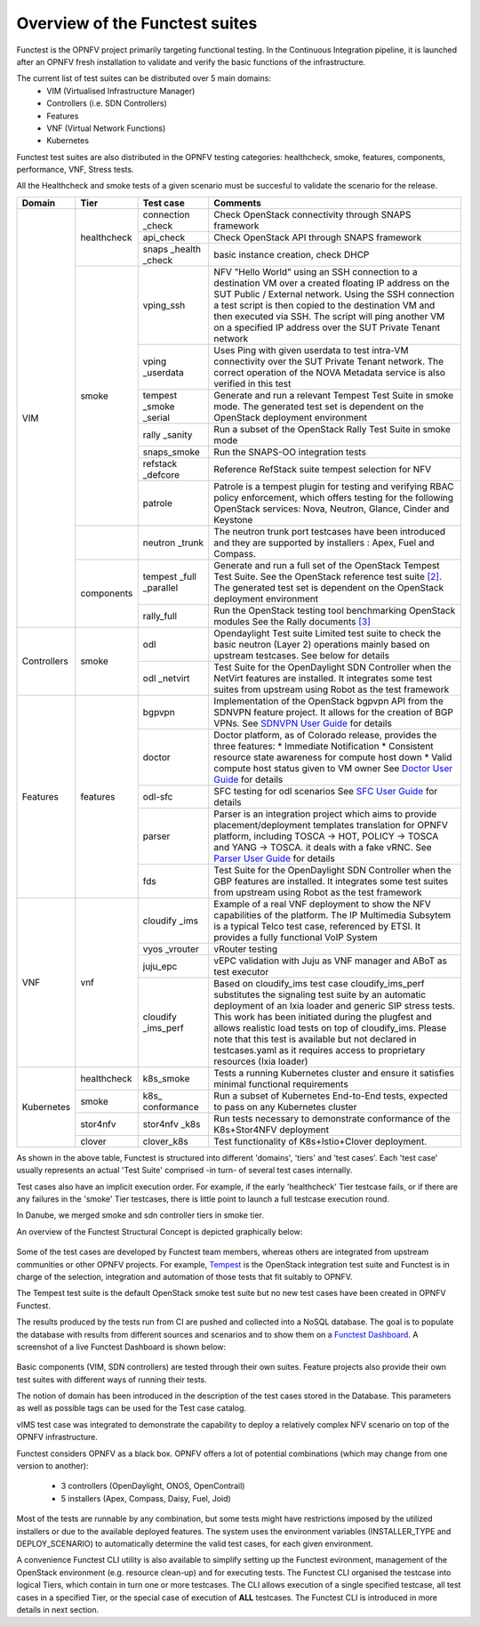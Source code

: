 .. SPDX-License-Identifier: CC-BY-4.0

Overview of the Functest suites
===============================

Functest is the OPNFV project primarily targeting functional testing.
In the Continuous Integration pipeline, it is launched after an OPNFV fresh
installation to validate and verify the basic functions of the
infrastructure.

The current list of test suites can be distributed over 5 main domains:
  * VIM (Virtualised Infrastructure Manager)
  * Controllers (i.e. SDN Controllers)
  * Features
  * VNF (Virtual Network Functions)
  * Kubernetes

Functest test suites are also distributed in the OPNFV testing categories:
healthcheck, smoke, features, components, performance, VNF, Stress tests.

All the Healthcheck and smoke tests of a given scenario must be succesful to
validate the scenario for the release.

+-------------+---------------+------------+----------------------------------+
| Domain      | Tier          | Test case  | Comments                         |
+=============+===============+============+==================================+
| VIM         | healthcheck   | connection | Check OpenStack connectivity     |
|             |               | \_check    | through SNAPS framework          |
|             |               +------------+----------------------------------+
|             |               | api_check  | Check OpenStack API through      |
|             |               |            | SNAPS framework                  |
|             |               +------------+----------------------------------+
|             |               | snaps      | basic instance creation, check   |
|             |               | \_health   | DHCP                             |
|             |               | \_check    |                                  |
|             +---------------+------------+----------------------------------+
|             | smoke         | vping_ssh  | NFV "Hello World" using an SSH   |
|             |               |            | connection to a destination VM   |
|             |               |            | over a created floating IP       |
|             |               |            | address on the SUT Public /      |
|             |               |            | External network. Using the SSH  |
|             |               |            | connection a test script is then |
|             |               |            | copied to the destination        |
|             |               |            | VM and then executed via SSH.    |
|             |               |            | The script will ping another     |
|             |               |            | VM on a specified IP address over|
|             |               |            | the SUT Private Tenant network   |
|             |               +------------+----------------------------------+
|             |               | vping      | Uses Ping with given userdata    |
|             |               | \_userdata | to test intra-VM connectivity    |
|             |               |            | over the SUT Private Tenant      |
|             |               |            | network. The correct operation   |
|             |               |            | of the NOVA Metadata service is  |
|             |               |            | also verified in this test       |
|             |               +------------+----------------------------------+
|             |               | tempest    | Generate and run a relevant      |
|             |               | \_smoke    | Tempest Test Suite in smoke mode.|
|             |               | \_serial   | The generated test set is        |
|             |               |            | dependent on the OpenStack       |
|             |               |            | deployment environment           |
|             |               +------------+----------------------------------+
|             |               | rally      | Run a subset of the OpenStack    |
|             |               | \_sanity   | Rally Test Suite in smoke mode   |
|             |               +------------+----------------------------------+
|             |               | snaps\     | Run the SNAPS-OO integration     |
|             |               | \_smoke    | tests                            |
|             |               +------------+----------------------------------+
|             |               | refstack   | Reference RefStack suite         |
|             |               | \_defcore  | tempest selection for NFV        |
|             |               +------------+----------------------------------+
|             |               | patrole    | Patrole is a tempest plugin for  |
|             |               |            | testing and verifying RBAC policy|
|             |               |            | enforcement, which offers testing|
|             |               |            | for the following OpenStack      |
|             |               |            | services: Nova, Neutron, Glance, |
|             |               |            | Cinder and Keystone              |
|             +---------------+------------+----------------------------------+
|             |               | neutron    | The neutron trunk port testcases |
|             |               | \_trunk    | have been introduced and they are|
|             |               |            | supported by installers :        |
|             |               |            | Apex, Fuel and Compass.          |
|             +---------------+------------+----------------------------------+
|             | components    | tempest    | Generate and run a full set of   |
|             |               | \_full     | the OpenStack Tempest Test Suite.|
|             |               | \_parallel | See the OpenStack reference test |
|             |               |            | suite `[2]`_. The generated      |
|             |               |            | test set is dependent on the     |
|             |               |            | OpenStack deployment environment |
|             |               +------------+----------------------------------+
|             |               | rally_full | Run the OpenStack testing tool   |
|             |               |            | benchmarking OpenStack modules   |
|             |               |            | See the Rally documents `[3]`_   |
+-------------+---------------+------------+----------------------------------+
| Controllers | smoke         | odl        | Opendaylight Test suite          |
|             |               |            | Limited test suite to check the  |
|             |               |            | basic neutron (Layer 2)          |
|             |               |            | operations mainly based on       |
|             |               |            | upstream testcases. See below    |
|             |               |            | for details                      |
|             |               +------------+----------------------------------+
|             |               | odl        | Test Suite for the OpenDaylight  |
|             |               | \_netvirt  | SDN Controller when the NetVirt  |
|             |               |            | features are installed. It       |
|             |               |            | integrates some test suites from |
|             |               |            | upstream using Robot as the test |
|             |               |            | framework                        |
+-------------+---------------+------------+----------------------------------+
| Features    | features      | bgpvpn     | Implementation of the OpenStack  |
|             |               |            | bgpvpn API from the SDNVPN       |
|             |               |            | feature project. It allows for   |
|             |               |            | the creation of BGP VPNs.        |
|             |               |            | See `SDNVPN User Guide`_ for     |
|             |               |            | details                          |
|             |               +------------+----------------------------------+
|             |               | doctor     | Doctor platform, as of Colorado  |
|             |               |            | release, provides the three      |
|             |               |            | features:                        |
|             |               |            | * Immediate Notification         |
|             |               |            | * Consistent resource state      |
|             |               |            | awareness for compute host down  |
|             |               |            | * Valid compute host status      |
|             |               |            | given to VM owner                |
|             |               |            | See `Doctor User Guide`_ for     |
|             |               |            | details                          |
|             |               +------------+----------------------------------+
|             |               | odl-sfc    | SFC testing for odl scenarios    |
|             |               |            | See `SFC User Guide`_ for details|
|             |               +------------+----------------------------------+
|             |               | parser     | Parser is an integration project |
|             |               |            | which aims to provide            |
|             |               |            | placement/deployment templates   |
|             |               |            | translation for OPNFV platform,  |
|             |               |            | including TOSCA -> HOT, POLICY ->|
|             |               |            | TOSCA and YANG -> TOSCA. it      |
|             |               |            | deals with a fake vRNC.          |
|             |               |            | See `Parser User Guide`_ for     |
|             |               |            | details                          |
|             |               +------------+----------------------------------+
|             |               | fds        | Test Suite for the OpenDaylight  |
|             |               |            | SDN Controller when the GBP      |
|             |               |            | features are installed. It       |
|             |               |            | integrates some test suites from |
|             |               |            | upstream using Robot as the test |
|             |               |            | framework                        |
+-------------+---------------+------------+----------------------------------+
| VNF         | vnf           | cloudify   | Example of a real VNF deployment |
|             |               | \_ims      | to show the NFV capabilities of  |
|             |               |            | the platform. The IP Multimedia  |
|             |               |            | Subsytem is a typical Telco test |
|             |               |            | case, referenced by ETSI.        |
|             |               |            | It provides a fully functional   |
|             |               |            | VoIP System                      |
|             |               +------------+----------------------------------+
|             |               | vyos       | vRouter testing                  |
|             |               | \_vrouter  |                                  |
|             |               +------------+----------------------------------+
|             |               | juju_epc   | vEPC validation with Juju as VNF |
|             |               |            | manager and ABoT as test executor|
|             |               +------------+----------------------------------+
|             |               | cloudify   | Based on cloudify_ims test case  |
|             |               | \_ims_perf | cloudify_ims_perf substitutes    |
|             |               |            | the signaling test suite by an   |
|             |               |            | automatic deployment of an Ixia  |
|             |               |            | loader and generic SIP stress    |
|             |               |            | tests.                           |
|             |               |            | This work has been initiated     |
|             |               |            | during the plugfest and allows   |
|             |               |            | realistic load tests on top of   |
|             |               |            | cloudify_ims. Please note that   |
|             |               |            | this test is available but not   |
|             |               |            | declared in testcases.yaml as it |
|             |               |            | requires access to proprietary   |
|             |               |            | resources (Ixia loader)          |
+-------------+---------------+------------+----------------------------------+
| Kubernetes  | healthcheck   | k8s_smoke  | Tests a running Kubernetes       |
|             |               |            | cluster and ensure it satisfies  |
|             |               |            | minimal functional requirements  |
|             +---------------+------------+----------------------------------+
|             | smoke         | k8s\_      | Run a subset of Kubernetes       |
|             |               | conformance| End-to-End tests, expected to    |
|             |               |            | pass on any Kubernetes cluster   |
|             +---------------+------------+----------------------------------+
|             | stor4nfv      | stor4nfv   | Run tests necessary to           |
|             |               | \_k8s      | demonstrate conformance of the   |
|             |               |            | K8s+Stor4NFV deployment          |
|             +---------------+------------+----------------------------------+
|             | clover        | clover_k8s | Test functionality of            |
|             |               |            | K8s+Istio+Clover deployment.     |
+-------------+---------------+------------+----------------------------------+


As shown in the above table, Functest is structured into different 'domains',
'tiers' and 'test cases'. Each 'test case' usually represents an actual
'Test Suite' comprised -in turn- of several test cases internally.

Test cases also have an implicit execution order. For example, if the early
'healthcheck' Tier testcase fails, or if there are any failures in the 'smoke'
Tier testcases, there is little point to launch a full testcase execution
round.

In Danube, we merged smoke and sdn controller tiers in smoke tier.

An overview of the Functest Structural Concept is depicted graphically below:

.. figure:: ../../../images/concepts_mapping_final.png
   :align: center
   :alt: Functest Concepts Structure

Some of the test cases are developed by Functest team members, whereas others
are integrated from upstream communities or other OPNFV projects. For example,
`Tempest <http://docs.openstack.org/developer/tempest/overview.html>`_ is the
OpenStack integration test suite and Functest is in charge of the selection,
integration and automation of those tests that fit suitably to OPNFV.

The Tempest test suite is the default OpenStack smoke test suite but no new
test cases have been created in OPNFV Functest.

The results produced by the tests run from CI are pushed and collected into a
NoSQL database. The goal is to populate the database with results from
different sources and scenarios and to show them on a `Functest Dashboard`_. A
screenshot of a live Functest Dashboard is shown below:

.. figure:: ../../../images/FunctestDashboardEuphrates.png
   :align: center
   :alt: Functest Dashboard


Basic components (VIM, SDN controllers) are tested through their own suites.
Feature projects also provide their own test suites with different ways of
running their tests.

The notion of domain has been introduced in the description of the test cases
stored in the Database.
This parameters as well as possible tags can be used for the Test case catalog.

vIMS test case was integrated to demonstrate the capability to deploy a
relatively complex NFV scenario on top of the OPNFV infrastructure.

Functest considers OPNFV as a black box. OPNFV offers a lot of potential
combinations (which may change from one version to another):

  * 3 controllers (OpenDaylight, ONOS, OpenContrail)
  * 5 installers (Apex, Compass, Daisy, Fuel, Joid)

Most of the tests are runnable by any combination, but some tests might have
restrictions imposed by the utilized installers or due to the available
deployed features. The system uses the environment variables (INSTALLER_TYPE
and DEPLOY_SCENARIO) to automatically determine the valid test cases, for each
given environment.

A convenience Functest CLI utility is also available to simplify setting up the
Functest evironment, management of the OpenStack environment (e.g. resource
clean-up) and for executing tests.
The Functest CLI organised the testcase into logical Tiers, which contain in
turn one or more testcases. The CLI allows execution of a single specified
testcase, all test cases in a specified Tier, or the special case of execution
of **ALL** testcases. The Functest CLI is introduced in more details in next
section.

.. _`[2]`: http://docs.openstack.org/developer/tempest/overview.html
.. _`[3]`: https://rally.readthedocs.org/en/latest/index.html
.. _`Doctor User Guide`: http://artifacts.opnfv.org/doctor/colorado/userguide/index.html
.. _`SDNVPN User Guide`: http://artifacts.opnfv.org/sdnvpn/colorado/docs/userguide/index.html
.. _`Parser User Guide`: http://artifacts.opnfv.org/parser/colorado/docs/userguide/index.html
.. _`Functest Dashboard`: http://testresults.opnfv.org/kibana_dashboards/
.. _`SFC User Guide`: http://artifacts.opnfv.org/sfc/colorado/userguide/index.html
